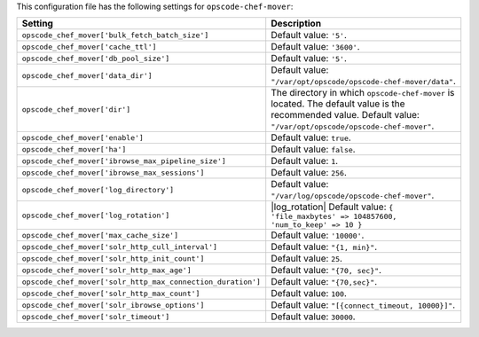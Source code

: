 .. The contents of this file are included in multiple topics.
.. THIS FILE SHOULD NOT BE MODIFIED VIA A PULL REQUEST.

This configuration file has the following settings for ``opscode-chef-mover``:

.. list-table::
   :widths: 200 300
   :header-rows: 1

   * - Setting
     - Description
   * - ``opscode_chef_mover['bulk_fetch_batch_size']``
     - Default value: ``'5'``.
   * - ``opscode_chef_mover['cache_ttl']``
     - Default value: ``'3600'``.
   * - ``opscode_chef_mover['db_pool_size']``
     - Default value: ``'5'``.
   * - ``opscode_chef_mover['data_dir']``
     - Default value: ``"/var/opt/opscode/opscode-chef-mover/data"``.
   * - ``opscode_chef_mover['dir']``
     - The directory in which ``opscode-chef-mover`` is located. The default value is the recommended value. Default value: ``"/var/opt/opscode/opscode-chef-mover"``.
   * - ``opscode_chef_mover['enable']``
     - Default value: ``true``.
   * - ``opscode_chef_mover['ha']``
     - Default value: ``false``.
   * - ``opscode_chef_mover['ibrowse_max_pipeline_size']``
     - Default value: ``1``.
   * - ``opscode_chef_mover['ibrowse_max_sessions']``
     - Default value: ``256``.
   * - ``opscode_chef_mover['log_directory']``
     - Default value: ``"/var/log/opscode/opscode-chef-mover"``.
   * - ``opscode_chef_mover['log_rotation']``
     - |log_rotation| Default value: ``{ 'file_maxbytes' => 104857600, 'num_to_keep' => 10 }``
   * - ``opscode_chef_mover['max_cache_size']``
     - Default value: ``'10000'``.
   * - ``opscode_chef_mover['solr_http_cull_interval']``
     - Default value: ``"{1, min}"``.
   * - ``opscode_chef_mover['solr_http_init_count']``
     - Default value: ``25``.
   * - ``opscode_chef_mover['solr_http_max_age']``
     - Default value: ``"{70, sec}"``.
   * - ``opscode_chef_mover['solr_http_max_connection_duration']``
     - Default value: ``"{70,sec}"``.
   * - ``opscode_chef_mover['solr_http_max_count']``
     - Default value: ``100``.
   * - ``opscode_chef_mover['solr_ibrowse_options']``
     - Default value: ``"[{connect_timeout, 10000}]"``.
   * - ``opscode_chef_mover['solr_timeout']``
     - Default value: ``30000``.
